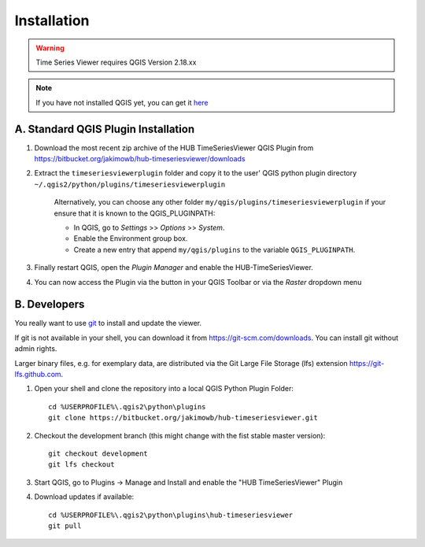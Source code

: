 
============
Installation
============


.. warning:: Time Series Viewer requires QGIS Version 2.18.xx

.. note:: If you have not installed QGIS yet, you can get it `here <https://www.qgis.org/en/site/forusers/download.html>`_

A. Standard QGIS Plugin Installation
------------------------------------

1. Download the most recent zip archive of the HUB TimeSeriesViewer QGIS Plugin from https://bitbucket.org/jakimowb/hub-timeseriesviewer/downloads
2. Extract the ``timeseriesviewerplugin`` folder and copy it to the user' QGIS python plugin directory ``~/.qgis2/python/plugins/timeseriesviewerplugin``

    Alternatively, you can choose any other folder ``my/qgis/plugins/timeseriesviewerplugin`` if your ensure that it is known to the QGIS_PLUGINPATH:

    * In QGIS, go to *Settings* >> *Options* >> *System*.
    * Enable the Environment group box.
    * Create a new entry that append ``my/qgis/plugins`` to the variable ``QGIS_PLUGINPATH``.

3. Finally restart QGIS, open the *Plugin Manager* and enable the HUB-TimeSeriesViewer.

.. image:: img/settings_plugin_enable.png
    :width: 80%
    :align: center

4. You can now access the Plugin via the |icon| button in your QGIS Toolbar or via the *Raster* dropdown menu

.. |icon| image:: img/icons/icon.svg

B. Developers
-------------

You really want to use `git <https://en.wikipedia.org/wiki/Git_%28software%29>`_ to install and update the viewer.

If git is not available in your shell, you can download it from `<https://git-scm.com/downloads>`_. You can install git without admin rights.

Larger binary files, e.g. for exemplary data, are distributed via the Git Large File Storage (lfs) extension `<https://git-lfs.github.com>`_.


1. Open your shell and clone the repository into a local QGIS Python Plugin Folder::

        cd %USERPROFILE%\.qgis2\python\plugins
        git clone https://bitbucket.org/jakimowb/hub-timeseriesviewer.git

2. Checkout the development branch (this might change with the fist stable master version)::

        git checkout development
        git lfs checkout

3. Start QGIS, go to Plugins -> Manage and Install and enable the "HUB TimeSeriesViewer" Plugin
4. Download updates if available::

        cd %USERPROFILE%\.qgis2\python\plugins\hub-timeseriesviewer
        git pull


